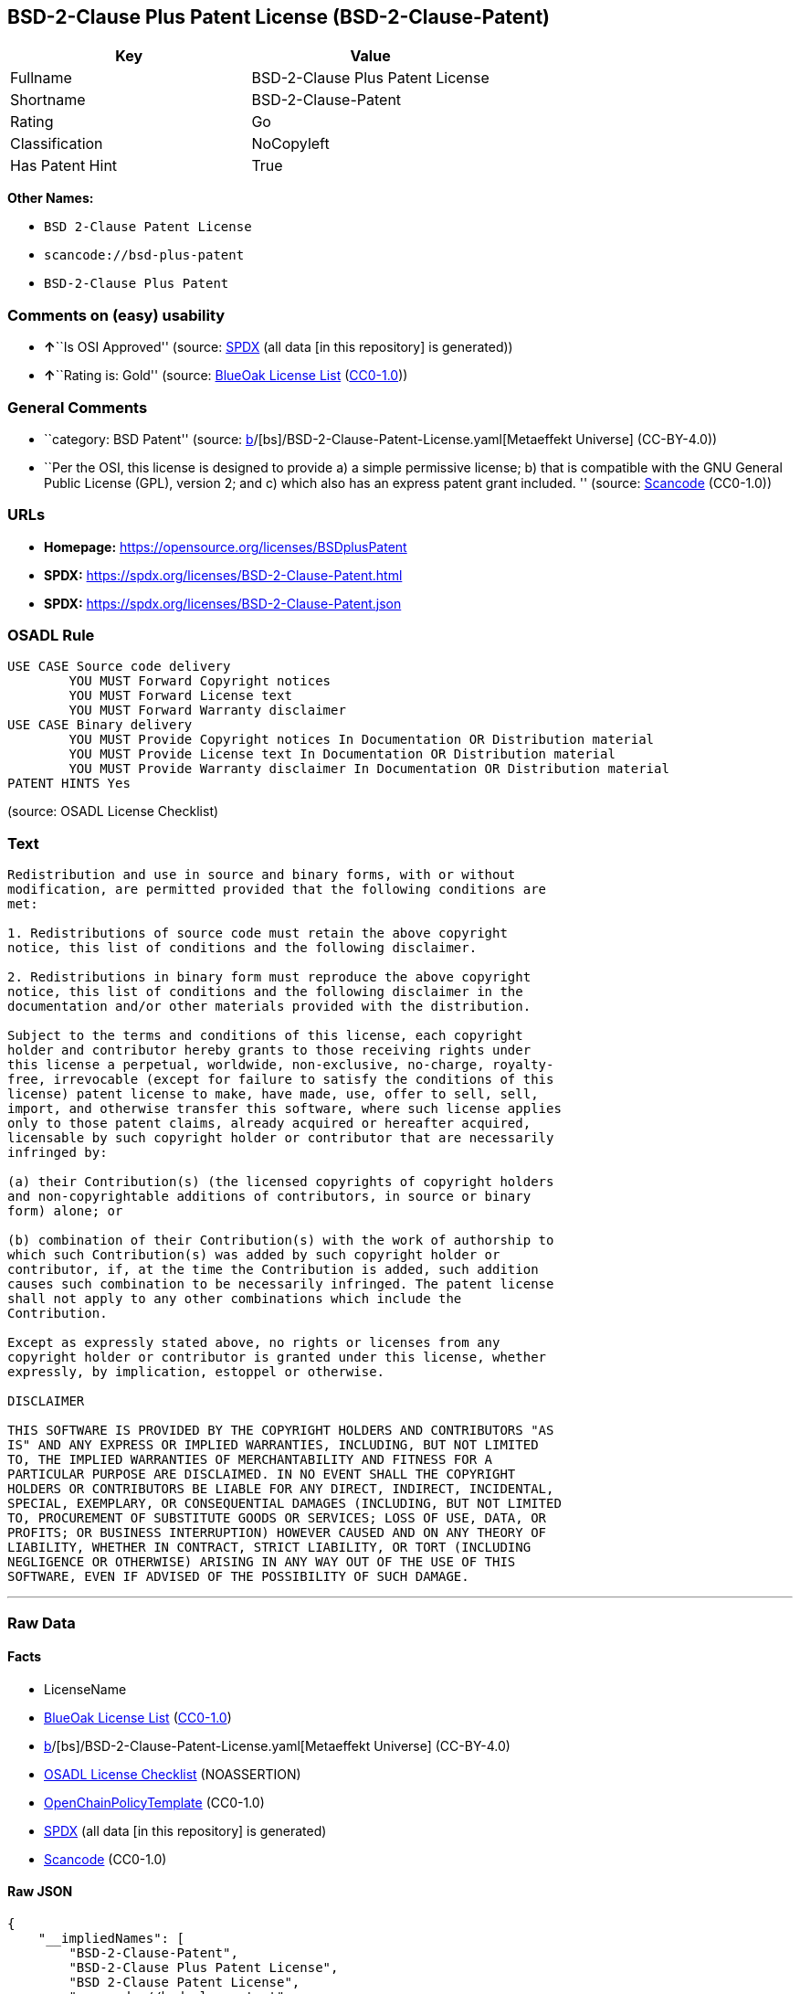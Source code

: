 == BSD-2-Clause Plus Patent License (BSD-2-Clause-Patent)

[cols=",",options="header",]
|===
|Key |Value
|Fullname |BSD-2-Clause Plus Patent License
|Shortname |BSD-2-Clause-Patent
|Rating |Go
|Classification |NoCopyleft
|Has Patent Hint |True
|===

*Other Names:*

* `BSD 2-Clause Patent License`
* `scancode://bsd-plus-patent`
* `BSD-2-Clause Plus Patent`

=== Comments on (easy) usability

* **↑**``Is OSI Approved'' (source:
https://spdx.org/licenses/BSD-2-Clause-Patent.html[SPDX] (all data [in
this repository] is generated))
* **↑**``Rating is: Gold'' (source:
https://blueoakcouncil.org/list[BlueOak License List]
(https://raw.githubusercontent.com/blueoakcouncil/blue-oak-list-npm-package/master/LICENSE[CC0-1.0]))

=== General Comments

* ``category: BSD Patent'' (source:
https://github.com/org-metaeffekt/metaeffekt-universe/blob/main/src/main/resources/ae-universe/[b]/[bs]/BSD-2-Clause-Patent-License.yaml[Metaeffekt
Universe] (CC-BY-4.0))
* ``Per the OSI, this license is designed to provide a) a simple
permissive license; b) that is compatible with the GNU General Public
License (GPL), version 2; and c) which also has an express patent grant
included. '' (source:
https://github.com/nexB/scancode-toolkit/blob/develop/src/licensedcode/data/licenses/bsd-plus-patent.yml[Scancode]
(CC0-1.0))

=== URLs

* *Homepage:* https://opensource.org/licenses/BSDplusPatent
* *SPDX:* https://spdx.org/licenses/BSD-2-Clause-Patent.html
* *SPDX:* https://spdx.org/licenses/BSD-2-Clause-Patent.json

=== OSADL Rule

....
USE CASE Source code delivery
	YOU MUST Forward Copyright notices
	YOU MUST Forward License text
	YOU MUST Forward Warranty disclaimer
USE CASE Binary delivery
	YOU MUST Provide Copyright notices In Documentation OR Distribution material
	YOU MUST Provide License text In Documentation OR Distribution material
	YOU MUST Provide Warranty disclaimer In Documentation OR Distribution material
PATENT HINTS Yes
....

(source: OSADL License Checklist)

=== Text

....
Redistribution and use in source and binary forms, with or without
modification, are permitted provided that the following conditions are
met:

1. Redistributions of source code must retain the above copyright
notice, this list of conditions and the following disclaimer.

2. Redistributions in binary form must reproduce the above copyright
notice, this list of conditions and the following disclaimer in the
documentation and/or other materials provided with the distribution.

Subject to the terms and conditions of this license, each copyright
holder and contributor hereby grants to those receiving rights under
this license a perpetual, worldwide, non-exclusive, no-charge, royalty-
free, irrevocable (except for failure to satisfy the conditions of this
license) patent license to make, have made, use, offer to sell, sell,
import, and otherwise transfer this software, where such license applies
only to those patent claims, already acquired or hereafter acquired,
licensable by such copyright holder or contributor that are necessarily
infringed by:

(a) their Contribution(s) (the licensed copyrights of copyright holders
and non-copyrightable additions of contributors, in source or binary
form) alone; or

(b) combination of their Contribution(s) with the work of authorship to
which such Contribution(s) was added by such copyright holder or
contributor, if, at the time the Contribution is added, such addition
causes such combination to be necessarily infringed. The patent license
shall not apply to any other combinations which include the
Contribution.

Except as expressly stated above, no rights or licenses from any
copyright holder or contributor is granted under this license, whether
expressly, by implication, estoppel or otherwise.

DISCLAIMER

THIS SOFTWARE IS PROVIDED BY THE COPYRIGHT HOLDERS AND CONTRIBUTORS "AS
IS" AND ANY EXPRESS OR IMPLIED WARRANTIES, INCLUDING, BUT NOT LIMITED
TO, THE IMPLIED WARRANTIES OF MERCHANTABILITY AND FITNESS FOR A
PARTICULAR PURPOSE ARE DISCLAIMED. IN NO EVENT SHALL THE COPYRIGHT
HOLDERS OR CONTRIBUTORS BE LIABLE FOR ANY DIRECT, INDIRECT, INCIDENTAL,
SPECIAL, EXEMPLARY, OR CONSEQUENTIAL DAMAGES (INCLUDING, BUT NOT LIMITED
TO, PROCUREMENT OF SUBSTITUTE GOODS OR SERVICES; LOSS OF USE, DATA, OR
PROFITS; OR BUSINESS INTERRUPTION) HOWEVER CAUSED AND ON ANY THEORY OF
LIABILITY, WHETHER IN CONTRACT, STRICT LIABILITY, OR TORT (INCLUDING
NEGLIGENCE OR OTHERWISE) ARISING IN ANY WAY OUT OF THE USE OF THIS
SOFTWARE, EVEN IF ADVISED OF THE POSSIBILITY OF SUCH DAMAGE.
....

'''''

=== Raw Data

==== Facts

* LicenseName
* https://blueoakcouncil.org/list[BlueOak License List]
(https://raw.githubusercontent.com/blueoakcouncil/blue-oak-list-npm-package/master/LICENSE[CC0-1.0])
* https://github.com/org-metaeffekt/metaeffekt-universe/blob/main/src/main/resources/ae-universe/[b]/[bs]/BSD-2-Clause-Patent-License.yaml[Metaeffekt
Universe] (CC-BY-4.0)
* https://www.osadl.org/fileadmin/checklists/unreflicenses/BSD-2-Clause-Patent.txt[OSADL
License Checklist] (NOASSERTION)
* https://github.com/OpenChain-Project/curriculum/raw/ddf1e879341adbd9b297cd67c5d5c16b2076540b/policy-template/Open%20Source%20Policy%20Template%20for%20OpenChain%20Specification%201.2.ods[OpenChainPolicyTemplate]
(CC0-1.0)
* https://spdx.org/licenses/BSD-2-Clause-Patent.html[SPDX] (all data [in
this repository] is generated)
* https://github.com/nexB/scancode-toolkit/blob/develop/src/licensedcode/data/licenses/bsd-plus-patent.yml[Scancode]
(CC0-1.0)

==== Raw JSON

....
{
    "__impliedNames": [
        "BSD-2-Clause-Patent",
        "BSD-2-Clause Plus Patent License",
        "BSD 2-Clause Patent License",
        "scancode://bsd-plus-patent",
        "BSD-2-Clause Plus Patent"
    ],
    "__impliedId": "BSD-2-Clause-Patent",
    "__impliedAmbiguousNames": [
        "BSD-2-Clause-Patent",
        "BSD-2-Clause Plus Patent License",
        "scancode:bsd-plus-patent",
        "osi:BSDplusPatent"
    ],
    "__impliedComments": [
        [
            "Metaeffekt Universe",
            [
                "category: BSD Patent"
            ]
        ],
        [
            "Scancode",
            [
                "Per the OSI, this license is designed to provide a) a simple permissive\nlicense; b) that is compatible with the GNU General Public License (GPL),\nversion 2; and c) which also has an express patent grant included.\n"
            ]
        ]
    ],
    "__hasPatentHint": true,
    "facts": {
        "LicenseName": {
            "implications": {
                "__impliedNames": [
                    "BSD-2-Clause-Patent"
                ],
                "__impliedId": "BSD-2-Clause-Patent"
            },
            "shortname": "BSD-2-Clause-Patent",
            "otherNames": []
        },
        "SPDX": {
            "isSPDXLicenseDeprecated": false,
            "spdxFullName": "BSD-2-Clause Plus Patent License",
            "spdxDetailsURL": "https://spdx.org/licenses/BSD-2-Clause-Patent.json",
            "_sourceURL": "https://spdx.org/licenses/BSD-2-Clause-Patent.html",
            "spdxLicIsOSIApproved": true,
            "spdxSeeAlso": [
                "https://opensource.org/licenses/BSDplusPatent"
            ],
            "_implications": {
                "__impliedNames": [
                    "BSD-2-Clause-Patent",
                    "BSD-2-Clause Plus Patent License"
                ],
                "__impliedId": "BSD-2-Clause-Patent",
                "__impliedJudgement": [
                    [
                        "SPDX",
                        {
                            "tag": "PositiveJudgement",
                            "contents": "Is OSI Approved"
                        }
                    ]
                ],
                "__isOsiApproved": true,
                "__impliedURLs": [
                    [
                        "SPDX",
                        "https://spdx.org/licenses/BSD-2-Clause-Patent.json"
                    ],
                    [
                        null,
                        "https://opensource.org/licenses/BSDplusPatent"
                    ]
                ]
            },
            "spdxLicenseId": "BSD-2-Clause-Patent"
        },
        "OSADL License Checklist": {
            "_sourceURL": "https://www.osadl.org/fileadmin/checklists/unreflicenses/BSD-2-Clause-Patent.txt",
            "spdxId": "BSD-2-Clause-Patent",
            "osadlRule": "USE CASE Source code delivery\n\tYOU MUST Forward Copyright notices\n\tYOU MUST Forward License text\n\tYOU MUST Forward Warranty disclaimer\nUSE CASE Binary delivery\n\tYOU MUST Provide Copyright notices In Documentation OR Distribution material\n\tYOU MUST Provide License text In Documentation OR Distribution material\n\tYOU MUST Provide Warranty disclaimer In Documentation OR Distribution material\nPATENT HINTS Yes\n",
            "_implications": {
                "__impliedNames": [
                    "BSD-2-Clause-Patent"
                ],
                "__hasPatentHint": true
            }
        },
        "Scancode": {
            "otherUrls": null,
            "homepageUrl": "https://opensource.org/licenses/BSDplusPatent",
            "shortName": "BSD-2-Clause Plus Patent",
            "textUrls": null,
            "text": "Redistribution and use in source and binary forms, with or without\nmodification, are permitted provided that the following conditions are\nmet:\n\n1. Redistributions of source code must retain the above copyright\nnotice, this list of conditions and the following disclaimer.\n\n2. Redistributions in binary form must reproduce the above copyright\nnotice, this list of conditions and the following disclaimer in the\ndocumentation and/or other materials provided with the distribution.\n\nSubject to the terms and conditions of this license, each copyright\nholder and contributor hereby grants to those receiving rights under\nthis license a perpetual, worldwide, non-exclusive, no-charge, royalty-\nfree, irrevocable (except for failure to satisfy the conditions of this\nlicense) patent license to make, have made, use, offer to sell, sell,\nimport, and otherwise transfer this software, where such license applies\nonly to those patent claims, already acquired or hereafter acquired,\nlicensable by such copyright holder or contributor that are necessarily\ninfringed by:\n\n(a) their Contribution(s) (the licensed copyrights of copyright holders\nand non-copyrightable additions of contributors, in source or binary\nform) alone; or\n\n(b) combination of their Contribution(s) with the work of authorship to\nwhich such Contribution(s) was added by such copyright holder or\ncontributor, if, at the time the Contribution is added, such addition\ncauses such combination to be necessarily infringed. The patent license\nshall not apply to any other combinations which include the\nContribution.\n\nExcept as expressly stated above, no rights or licenses from any\ncopyright holder or contributor is granted under this license, whether\nexpressly, by implication, estoppel or otherwise.\n\nDISCLAIMER\n\nTHIS SOFTWARE IS PROVIDED BY THE COPYRIGHT HOLDERS AND CONTRIBUTORS \"AS\nIS\" AND ANY EXPRESS OR IMPLIED WARRANTIES, INCLUDING, BUT NOT LIMITED\nTO, THE IMPLIED WARRANTIES OF MERCHANTABILITY AND FITNESS FOR A\nPARTICULAR PURPOSE ARE DISCLAIMED. IN NO EVENT SHALL THE COPYRIGHT\nHOLDERS OR CONTRIBUTORS BE LIABLE FOR ANY DIRECT, INDIRECT, INCIDENTAL,\nSPECIAL, EXEMPLARY, OR CONSEQUENTIAL DAMAGES (INCLUDING, BUT NOT LIMITED\nTO, PROCUREMENT OF SUBSTITUTE GOODS OR SERVICES; LOSS OF USE, DATA, OR\nPROFITS; OR BUSINESS INTERRUPTION) HOWEVER CAUSED AND ON ANY THEORY OF\nLIABILITY, WHETHER IN CONTRACT, STRICT LIABILITY, OR TORT (INCLUDING\nNEGLIGENCE OR OTHERWISE) ARISING IN ANY WAY OUT OF THE USE OF THIS\nSOFTWARE, EVEN IF ADVISED OF THE POSSIBILITY OF SUCH DAMAGE.",
            "category": "Permissive",
            "osiUrl": "https://opensource.org/licenses/BSDplusPatent",
            "owner": "OSI - Open Source Initiative",
            "_sourceURL": "https://github.com/nexB/scancode-toolkit/blob/develop/src/licensedcode/data/licenses/bsd-plus-patent.yml",
            "key": "bsd-plus-patent",
            "name": "BSD-2-Clause Plus Patent",
            "spdxId": "BSD-2-Clause-Patent",
            "notes": "Per the OSI, this license is designed to provide a) a simple permissive\nlicense; b) that is compatible with the GNU General Public License (GPL),\nversion 2; and c) which also has an express patent grant included.\n",
            "_implications": {
                "__impliedNames": [
                    "scancode://bsd-plus-patent",
                    "BSD-2-Clause Plus Patent",
                    "BSD-2-Clause-Patent"
                ],
                "__impliedId": "BSD-2-Clause-Patent",
                "__impliedComments": [
                    [
                        "Scancode",
                        [
                            "Per the OSI, this license is designed to provide a) a simple permissive\nlicense; b) that is compatible with the GNU General Public License (GPL),\nversion 2; and c) which also has an express patent grant included.\n"
                        ]
                    ]
                ],
                "__impliedCopyleft": [
                    [
                        "Scancode",
                        "NoCopyleft"
                    ]
                ],
                "__calculatedCopyleft": "NoCopyleft",
                "__impliedText": "Redistribution and use in source and binary forms, with or without\nmodification, are permitted provided that the following conditions are\nmet:\n\n1. Redistributions of source code must retain the above copyright\nnotice, this list of conditions and the following disclaimer.\n\n2. Redistributions in binary form must reproduce the above copyright\nnotice, this list of conditions and the following disclaimer in the\ndocumentation and/or other materials provided with the distribution.\n\nSubject to the terms and conditions of this license, each copyright\nholder and contributor hereby grants to those receiving rights under\nthis license a perpetual, worldwide, non-exclusive, no-charge, royalty-\nfree, irrevocable (except for failure to satisfy the conditions of this\nlicense) patent license to make, have made, use, offer to sell, sell,\nimport, and otherwise transfer this software, where such license applies\nonly to those patent claims, already acquired or hereafter acquired,\nlicensable by such copyright holder or contributor that are necessarily\ninfringed by:\n\n(a) their Contribution(s) (the licensed copyrights of copyright holders\nand non-copyrightable additions of contributors, in source or binary\nform) alone; or\n\n(b) combination of their Contribution(s) with the work of authorship to\nwhich such Contribution(s) was added by such copyright holder or\ncontributor, if, at the time the Contribution is added, such addition\ncauses such combination to be necessarily infringed. The patent license\nshall not apply to any other combinations which include the\nContribution.\n\nExcept as expressly stated above, no rights or licenses from any\ncopyright holder or contributor is granted under this license, whether\nexpressly, by implication, estoppel or otherwise.\n\nDISCLAIMER\n\nTHIS SOFTWARE IS PROVIDED BY THE COPYRIGHT HOLDERS AND CONTRIBUTORS \"AS\nIS\" AND ANY EXPRESS OR IMPLIED WARRANTIES, INCLUDING, BUT NOT LIMITED\nTO, THE IMPLIED WARRANTIES OF MERCHANTABILITY AND FITNESS FOR A\nPARTICULAR PURPOSE ARE DISCLAIMED. IN NO EVENT SHALL THE COPYRIGHT\nHOLDERS OR CONTRIBUTORS BE LIABLE FOR ANY DIRECT, INDIRECT, INCIDENTAL,\nSPECIAL, EXEMPLARY, OR CONSEQUENTIAL DAMAGES (INCLUDING, BUT NOT LIMITED\nTO, PROCUREMENT OF SUBSTITUTE GOODS OR SERVICES; LOSS OF USE, DATA, OR\nPROFITS; OR BUSINESS INTERRUPTION) HOWEVER CAUSED AND ON ANY THEORY OF\nLIABILITY, WHETHER IN CONTRACT, STRICT LIABILITY, OR TORT (INCLUDING\nNEGLIGENCE OR OTHERWISE) ARISING IN ANY WAY OUT OF THE USE OF THIS\nSOFTWARE, EVEN IF ADVISED OF THE POSSIBILITY OF SUCH DAMAGE.",
                "__impliedURLs": [
                    [
                        "Homepage",
                        "https://opensource.org/licenses/BSDplusPatent"
                    ],
                    [
                        "OSI Page",
                        "https://opensource.org/licenses/BSDplusPatent"
                    ]
                ]
            }
        },
        "OpenChainPolicyTemplate": {
            "isSaaSDeemed": "no",
            "licenseType": "permissive",
            "freedomOrDeath": "no",
            "typeCopyleft": "no",
            "_sourceURL": "https://github.com/OpenChain-Project/curriculum/raw/ddf1e879341adbd9b297cd67c5d5c16b2076540b/policy-template/Open%20Source%20Policy%20Template%20for%20OpenChain%20Specification%201.2.ods",
            "name": "BSD+Patent",
            "commercialUse": true,
            "spdxId": "BSD-2-Clause-Patent",
            "_implications": {
                "__impliedNames": [
                    "BSD-2-Clause-Patent"
                ]
            }
        },
        "Metaeffekt Universe": {
            "spdxIdentifier": "BSD-2-Clause-Patent",
            "shortName": null,
            "category": "BSD Patent",
            "alternativeNames": [
                "BSD-2-Clause-Patent",
                "BSD-2-Clause Plus Patent License"
            ],
            "_sourceURL": "https://github.com/org-metaeffekt/metaeffekt-universe/blob/main/src/main/resources/ae-universe/[b]/[bs]/BSD-2-Clause-Patent-License.yaml",
            "otherIds": [
                "scancode:bsd-plus-patent",
                "osi:BSDplusPatent"
            ],
            "canonicalName": "BSD 2-Clause Patent License",
            "_implications": {
                "__impliedNames": [
                    "BSD 2-Clause Patent License",
                    "BSD-2-Clause-Patent"
                ],
                "__impliedId": "BSD-2-Clause-Patent",
                "__impliedAmbiguousNames": [
                    "BSD-2-Clause-Patent",
                    "BSD-2-Clause Plus Patent License",
                    "scancode:bsd-plus-patent",
                    "osi:BSDplusPatent"
                ],
                "__impliedComments": [
                    [
                        "Metaeffekt Universe",
                        [
                            "category: BSD Patent"
                        ]
                    ]
                ]
            }
        },
        "BlueOak License List": {
            "BlueOakRating": "Gold",
            "url": "https://spdx.org/licenses/BSD-2-Clause-Patent.html",
            "isPermissive": true,
            "_sourceURL": "https://blueoakcouncil.org/list",
            "name": "BSD-2-Clause Plus Patent License",
            "id": "BSD-2-Clause-Patent",
            "_implications": {
                "__impliedNames": [
                    "BSD-2-Clause-Patent",
                    "BSD-2-Clause Plus Patent License"
                ],
                "__impliedJudgement": [
                    [
                        "BlueOak License List",
                        {
                            "tag": "PositiveJudgement",
                            "contents": "Rating is: Gold"
                        }
                    ]
                ],
                "__impliedCopyleft": [
                    [
                        "BlueOak License List",
                        "NoCopyleft"
                    ]
                ],
                "__calculatedCopyleft": "NoCopyleft",
                "__impliedURLs": [
                    [
                        "SPDX",
                        "https://spdx.org/licenses/BSD-2-Clause-Patent.html"
                    ]
                ]
            }
        }
    },
    "__impliedJudgement": [
        [
            "BlueOak License List",
            {
                "tag": "PositiveJudgement",
                "contents": "Rating is: Gold"
            }
        ],
        [
            "SPDX",
            {
                "tag": "PositiveJudgement",
                "contents": "Is OSI Approved"
            }
        ]
    ],
    "__impliedCopyleft": [
        [
            "BlueOak License List",
            "NoCopyleft"
        ],
        [
            "Scancode",
            "NoCopyleft"
        ]
    ],
    "__calculatedCopyleft": "NoCopyleft",
    "__isOsiApproved": true,
    "__impliedText": "Redistribution and use in source and binary forms, with or without\nmodification, are permitted provided that the following conditions are\nmet:\n\n1. Redistributions of source code must retain the above copyright\nnotice, this list of conditions and the following disclaimer.\n\n2. Redistributions in binary form must reproduce the above copyright\nnotice, this list of conditions and the following disclaimer in the\ndocumentation and/or other materials provided with the distribution.\n\nSubject to the terms and conditions of this license, each copyright\nholder and contributor hereby grants to those receiving rights under\nthis license a perpetual, worldwide, non-exclusive, no-charge, royalty-\nfree, irrevocable (except for failure to satisfy the conditions of this\nlicense) patent license to make, have made, use, offer to sell, sell,\nimport, and otherwise transfer this software, where such license applies\nonly to those patent claims, already acquired or hereafter acquired,\nlicensable by such copyright holder or contributor that are necessarily\ninfringed by:\n\n(a) their Contribution(s) (the licensed copyrights of copyright holders\nand non-copyrightable additions of contributors, in source or binary\nform) alone; or\n\n(b) combination of their Contribution(s) with the work of authorship to\nwhich such Contribution(s) was added by such copyright holder or\ncontributor, if, at the time the Contribution is added, such addition\ncauses such combination to be necessarily infringed. The patent license\nshall not apply to any other combinations which include the\nContribution.\n\nExcept as expressly stated above, no rights or licenses from any\ncopyright holder or contributor is granted under this license, whether\nexpressly, by implication, estoppel or otherwise.\n\nDISCLAIMER\n\nTHIS SOFTWARE IS PROVIDED BY THE COPYRIGHT HOLDERS AND CONTRIBUTORS \"AS\nIS\" AND ANY EXPRESS OR IMPLIED WARRANTIES, INCLUDING, BUT NOT LIMITED\nTO, THE IMPLIED WARRANTIES OF MERCHANTABILITY AND FITNESS FOR A\nPARTICULAR PURPOSE ARE DISCLAIMED. IN NO EVENT SHALL THE COPYRIGHT\nHOLDERS OR CONTRIBUTORS BE LIABLE FOR ANY DIRECT, INDIRECT, INCIDENTAL,\nSPECIAL, EXEMPLARY, OR CONSEQUENTIAL DAMAGES (INCLUDING, BUT NOT LIMITED\nTO, PROCUREMENT OF SUBSTITUTE GOODS OR SERVICES; LOSS OF USE, DATA, OR\nPROFITS; OR BUSINESS INTERRUPTION) HOWEVER CAUSED AND ON ANY THEORY OF\nLIABILITY, WHETHER IN CONTRACT, STRICT LIABILITY, OR TORT (INCLUDING\nNEGLIGENCE OR OTHERWISE) ARISING IN ANY WAY OUT OF THE USE OF THIS\nSOFTWARE, EVEN IF ADVISED OF THE POSSIBILITY OF SUCH DAMAGE.",
    "__impliedURLs": [
        [
            "SPDX",
            "https://spdx.org/licenses/BSD-2-Clause-Patent.html"
        ],
        [
            "SPDX",
            "https://spdx.org/licenses/BSD-2-Clause-Patent.json"
        ],
        [
            null,
            "https://opensource.org/licenses/BSDplusPatent"
        ],
        [
            "Homepage",
            "https://opensource.org/licenses/BSDplusPatent"
        ],
        [
            "OSI Page",
            "https://opensource.org/licenses/BSDplusPatent"
        ]
    ]
}
....

==== Dot Cluster Graph

../dot/BSD-2-Clause-Patent.svg

